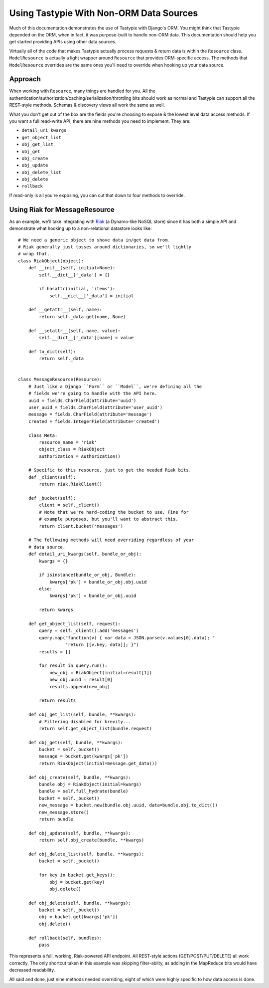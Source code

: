 .. _ref-non_orm_data_sources:

========================================
Using Tastypie With Non-ORM Data Sources
========================================

Much of this documentation demonstrates the use of Tastypie with Django's ORM.
You might think that Tastypie depended on the ORM, when in fact, it was
purpose-built to handle non-ORM data. This documentation should help you get
started providing APIs using other data sources.

Virtually all of the code that makes Tastypie actually process requests &
return data is within the ``Resource`` class. ``ModelResource`` is actually a
light wrapper around ``Resource`` that provides ORM-specific access. The
methods that ``ModelResource`` overrides are the same ones you'll need to
override when hooking up your data source.

Approach
========

When working with ``Resource``, many things are handled for you. All the
authentication/authorization/caching/serialization/throttling bits should work
as normal and Tastypie can support all the REST-style methods. Schemas &
discovery views all work the same as well.

What you don't get out of the box are the fields you're choosing to expose &
the lowest level data access methods. If you want a full read-write API, there
are nine methods you need to implement. They are:

* ``detail_uri_kwargs``
* ``get_object_list``
* ``obj_get_list``
* ``obj_get``
* ``obj_create``
* ``obj_update``
* ``obj_delete_list``
* ``obj_delete``
* ``rollback``

If read-only is all you're exposing, you can cut that down to four methods to
override.

Using Riak for MessageResource
==============================

As an example, we'll take integrating with Riak_ (a Dynamo-like NoSQL store)
since it has both a simple API and demonstrate what hooking up to a
non-relational datastore looks like::

    # We need a generic object to shove data in/get data from.
    # Riak generally just tosses around dictionaries, so we'll lightly
    # wrap that.
    class RiakObject(object):
        def __init__(self, initial=None):
            self.__dict__['_data'] = {}

            if hasattr(initial, 'items'):
                self.__dict__['_data'] = initial

        def __getattr__(self, name):
            return self._data.get(name, None)

        def __setattr__(self, name, value):
            self.__dict__['_data'][name] = value

        def to_dict(self):
            return self._data


    class MessageResource(Resource):
        # Just like a Django ``Form`` or ``Model``, we're defining all the
        # fields we're going to handle with the API here.
        uuid = fields.CharField(attribute='uuid')
        user_uuid = fields.CharField(attribute='user_uuid')
        message = fields.CharField(attribute='message')
        created = fields.IntegerField(attribute='created')

        class Meta:
            resource_name = 'riak'
            object_class = RiakObject
            authorization = Authorization()

        # Specific to this resource, just to get the needed Riak bits.
        def _client(self):
            return riak.RiakClient()

        def _bucket(self):
            client = self._client()
            # Note that we're hard-coding the bucket to use. Fine for
            # example purposes, but you'll want to abstract this.
            return client.bucket('messages')

        # The following methods will need overriding regardless of your
        # data source.
        def detail_uri_kwargs(self, bundle_or_obj):
            kwargs = {}

            if isinstance(bundle_or_obj, Bundle):
                kwargs['pk'] = bundle_or_obj.obj.uuid
            else:
                kwargs['pk'] = bundle_or_obj.uuid

            return kwargs

        def get_object_list(self, request):
            query = self._client().add('messages')
            query.map("function(v) { var data = JSON.parse(v.values[0].data); "
                      "return [[v.key, data]]; }")
            results = []

            for result in query.run():
                new_obj = RiakObject(initial=result[1])
                new_obj.uuid = result[0]
                results.append(new_obj)

            return results

        def obj_get_list(self, bundle, **kwargs):
            # Filtering disabled for brevity...
            return self.get_object_list(bundle.request)

        def obj_get(self, bundle, **kwargs):
            bucket = self._bucket()
            message = bucket.get(kwargs['pk'])
            return RiakObject(initial=message.get_data())

        def obj_create(self, bundle, **kwargs):
            bundle.obj = RiakObject(initial=kwargs)
            bundle = self.full_hydrate(bundle)
            bucket = self._bucket()
            new_message = bucket.new(bundle.obj.uuid, data=bundle.obj.to_dict())
            new_message.store()
            return bundle

        def obj_update(self, bundle, **kwargs):
            return self.obj_create(bundle, **kwargs)

        def obj_delete_list(self, bundle, **kwargs):
            bucket = self._bucket()

            for key in bucket.get_keys():
                obj = bucket.get(key)
                obj.delete()

        def obj_delete(self, bundle, **kwargs):
            bucket = self._bucket()
            obj = bucket.get(kwargs['pk'])
            obj.delete()

        def rollback(self, bundles):
            pass

This represents a full, working, Riak-powered API endpoint. All REST-style
actions (GET/POST/PUT/DELETE) all work correctly. The only shortcut taken in
this example was skipping filter-abilty, as adding in the MapReduce bits would
have decreased readability.

All said and done, just nine methods needed overriding, eight of which were
highly specific to how data access is done.

.. _Riak: http://www.basho.com/products_riak_overview.php
